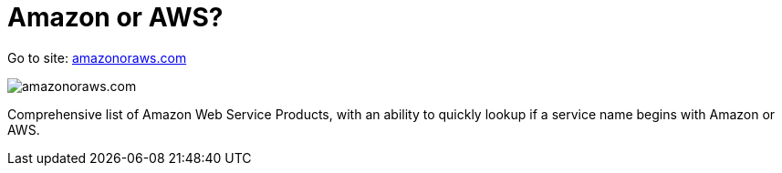 = Amazon or AWS?

Go to site: https://amazonoraws.com[amazonoraws.com]

image::amazonoraws.png[amazonoraws.com]

Comprehensive list of Amazon Web Service Products, with an ability to quickly lookup if a service name begins with Amazon or AWS.

